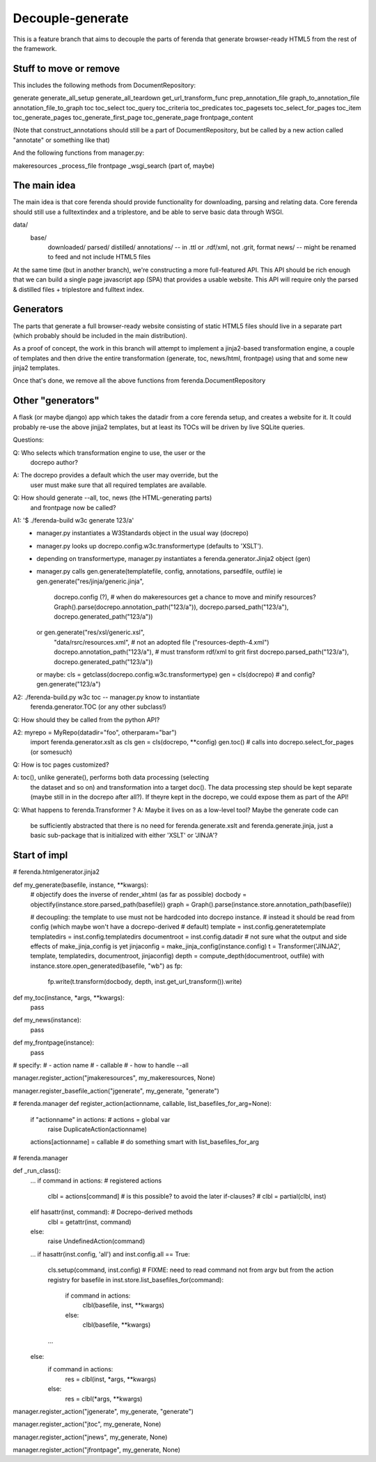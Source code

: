 Decouple-generate
=================

This is a feature branch that aims to decouple the parts of ferenda
that generate browser-ready HTML5 from the rest of the framework.

Stuff to move or remove
-----------------------

This includes the following methods from DocumentRepository:

generate
generate_all_setup
generate_all_teardown
get_url_transform_func
prep_annotation_file
graph_to_annotation_file
annotation_file_to_graph
toc
toc_select
toc_query
toc_criteria
toc_predicates
toc_pagesets
toc_select_for_pages
toc_item
toc_generate_pages
toc_generate_first_page
toc_generate_page
frontpage_content

(Note that construct_annotations should still be a part of
DocumentRepository, but be called by a new action called "annotate" or
something like that)

And the following functions from manager.py:

makeresources
_process_file
frontpage
_wsgi_search (part of, maybe)

The main idea
-------------

The main idea is that core ferenda should provide functionality for
downloading, parsing and relating data. Core ferenda should still use
a fulltextindex and a triplestore, and be able to serve basic data
through WSGI.

data/
    base/
        downloaded/
	parsed/
	distilled/
	annotations/ -- in .ttl or .rdf/xml, not .grit, format
	news/ -- might be renamed to feed and not include HTML5 files

At the same time (but in another branch), we're constructing a more
full-featured API. This API should be rich enough that we can build a
single page javascript app (SPA) that provides a usable website. This
API will require only the parsed & distilled files + triplestore and
fulltext index.

Generators
----------

The parts that generate a full browser-ready website consisting of
static HTML5 files should live in a separate part (which probably
should be included in the main distribution).

As a proof of concept, the work in this branch will attempt to
implement a jinja2-based transformation engine, a couple of templates
and then drive the entire transformation (generate, toc, news/html,
frontpage) using that and some new jinja2 templates.

Once that's done, we remove all the above functions from
ferenda.DocumentRepository


Other "generators"
------------------

A flask (or maybe django) app which takes the datadir from a core
ferenda setup, and creates a website for it. It could probably re-use
the above jinjja2 templates, but at least its TOCs will be driven by
live SQLite queries.

Questions:

Q: Who selects which transformation engine to use, the user or the
   docrepo author?

A: The docrepo provides a default which the user may override, but the
   user must make sure that all required templates are available.

Q: How should generate --all, toc, news (the HTML-generating parts)
   and frontpage now be called?

A1: '$ ./ferenda-build w3c generate 123/a'
   - manager.py instantiates a W3Standards object in the usual way (docrepo)
   - manager.py looks up docrepo.config.w3c.transformertype (defaults to 'XSLT').
   - depending on transformertype, manager.py instantiates a ferenda.generator.Jinja2 object (gen)
   - manager.py calls gen.generate(templatefile, config, annotations, parsedfile, outfile)
     ie gen.generate("res/jinja/generic.jinja",
                     docrepo.config (?), # when do makeresources get a chance to move and minify resources?
		     Graph().parse(docrepo.annotation_path("123/a")),
		     docrepo.parsed_path("123/a"),
		     docrepo.generated_path("123/a"))
     or gen.generate("res/xsl/generic.xsl",
                     "data/rsrc/resources.xml", # not an adopted file ("resources-depth-4.xml")
		     docrepo.annotation_path("123/a"), # must transform rdf/xml to grit first
		     docrepo.parsed_path("123/a"),
		     docrepo.generated_path("123/a"))

     or maybe:
     cls = getclass(docrepo.config.w3c.transformertype)
     gen = cls(docrepo) # and config?
     gen.generate("123/a")

A2: ./ferenda-build.py w3c toc --  manager.py know to instantiate
    ferenda.generator.TOC (or any other subclass!)

Q: How should they be called from the python API?

A2:  myrepo = MyRepo(datadir="foo", otherparam="bar")
     import ferenda.generator.xslt as cls
     gen = cls(docrepo, **config)
     gen.toc() # calls into docrepo.select_for_pages (or somesuch)

Q: How is toc pages customized?

A: toc(), unlike generate(), performs both data processing (selecting
   the dataset and so on) and transformation into a target doc(). The
   data processing step should be kept separate (maybe still in in the
   docrepo after all?). If theyre kept in the docrepo, we could expose
   them as part of the API!

Q: What happens to ferenda.Transformer ?
A: Maybe it lives on as a low-level tool? Maybe the generate code can
   be sufficiently abstracted that there is no need for
   ferenda.generate.xslt and ferenda.generate.jinja, just a basic
   sub-package that is initialized with either 'XSLT' or 'JINJA'?


Start of impl
-------------

# ferenda.htmlgenerator.jinja2


def my_generate(basefile, instance, **kwargs):
    # objectify does the inverse of render_xhtml (as far as possible)
    docbody = objectify(instance.store.parsed_path(basefile))
    graph = Graph().parse(instance.store.annotation_path(basefile))

    # decoupling: the template to use must not be hardcoded into docrepo instance. 
    # instead it should be read from config (which maybe won't have a docrepo-derived
    # default)
    template = inst.config.generatetemplate 
    templatedirs = inst.config.templatedirs 
    documentroot = inst.config.datadir
    # not sure what the output and side effects of make_jinja_config is yet
    jinjaconfig = make_jinja_config(instance.config)
    t = Transformer('JINJA2', template, templatedirs, documentroot, jinjaconfig)
    depth = compute_depth(documentroot, outfile)
    with instance.store.open_generated(basefile, "wb") as fp:
       fp.write(t.transform(docbody, depth, inst.get_url_transform()).write)

   
def my_toc(instance, *args, **kwargs):
    pass

def my_news(instance):
    pass

def my_frontpage(instance):
    pass
   

# specify:
# - action name
# - callable
# - how to handle --all


manager.register_action("jmakeresources", my_makeresources, None)

manager.register_basefile_action("jgenerate", my_generate, "generate")

# ferenda.manager 
def register_action(actionname, callable, list_basefiles_for_arg=None):
    if "actionname" in actions: # actions = global var
        raise DuplicateAction(actionname)
    actions[actionname] = callable
    # do something smart with list_basefiles_for_arg


# ferenda.manager

def _run_class():
    ...
    if command in actions: # registered actions
        clbl = actions[command] 
        # is this possible? to avoid the later if-clauses?
        # clbl = partial(clbl, inst) 
    elif hasattr(inst, command): # Docrepo-derived methods
        clbl = getattr(inst, command)
    else:
        raise UndefinedAction(command)
    
    ...
    if hasattr(inst.config, 'all') and inst.config.all == True:
        cls.setup(command, inst.config)
	# FIXME: need to read command not from argv but from the action registry
        for basefile in inst.store.list_basefiles_for(command):
            if command in actions:
                clbl(basefile, inst, **kwargs)
            else:
                clbl(basefile, **kwargs)
        ...
    else:
        if command in actions:
            res = clbl(inst, *args, **kwargs)
        else:
            res = clbl(*args, **kwargs)

manager.register_action("jgenerate", my_generate, "generate")

manager.register_action("jtoc", my_generate, None)

manager.register_action("jnews", my_generate, None)

manager.register_action("jfrontpage", my_generate, None)




